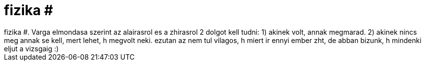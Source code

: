 = fizika #

:slug: fizika
:category: regi
:tags: hu
:date: 2006-11-29T16:34:38Z
++++
fizika #. Varga elmondasa szerint az alairasrol es a zhirasrol 2 dolgot kell tudni: 1) akinek volt, annak megmarad. 2) akinek nincs meg annak se kell, mert lehet, h megvolt neki. ezutan az nem tul vilagos, h miert ir ennyi ember zht, de abban bizunk, h mindenki eljut a vizsgaig :)
++++
